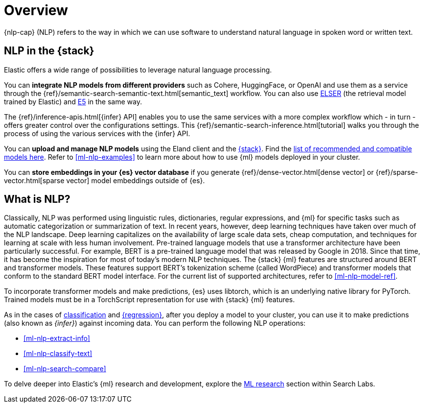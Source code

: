 [[ml-nlp-overview]]
= Overview

{nlp-cap} (NLP) refers to the way in which we can use software to understand
natural language in spoken word or written text.

[discrete]
[[nlp-elastic-stack]]
== NLP in the {stack}

Elastic offers a wide range of possibilities to leverage natural language
processing.

You can **integrate NLP models from different providers** such as Cohere, HuggingFace, or OpenAI and use them as a service through the {ref}/semantic-search-semantic-text.html[semantic_text] workflow.
You can also use <<ml-nlp-elser,ELSER>> (the retrieval model trained by Elastic) and <<ml-nlp-e5,E5>> in the same way.

The {ref}/inference-apis.html[{infer} API] enables you to use the same services with a more complex workflow which - in turn - offers greater control over the configurations settings. 
This {ref}/semantic-search-inference.html[tutorial] walks you through the process of using the various services with the {infer} API.

You can **upload and manage NLP models** using the Eland client and the <<ml-nlp-deploy-models,{stack}>>.
Find the  <<ml-nlp-model-ref,list of recommended and compatible models here>>.
Refer to <<ml-nlp-examples>> to learn more about how to use {ml} models deployed in your cluster.

You can **store embeddings in your {es} vector database** if you generate {ref}/dense-vector.html[dense vector] or {ref}/sparse-vector.html[sparse vector] model embeddings outside of {es}.


[discrete]
[[what-is-nlp]]
== What is NLP?

Classically, NLP was performed using linguistic rules, dictionaries, regular
expressions, and {ml} for specific tasks such as automatic categorization or
summarization of text. In recent years, however, deep learning techniques have
taken over much of the NLP landscape. Deep learning capitalizes on the
availability of large scale data sets, cheap computation, and techniques for
learning at scale with less human involvement. Pre-trained language models that
use a transformer architecture have been particularly successful. For example,
BERT is a pre-trained language model that was released by Google in 2018. Since
that time, it has become the inspiration for most of today’s modern NLP
techniques. The {stack} {ml} features are structured around BERT and
transformer models. These features support BERT’s tokenization scheme (called
WordPiece) and transformer models that conform to the standard BERT model
interface. For the current list of supported architectures, refer to
<<ml-nlp-model-ref>>.

To incorporate transformer models and make predictions, {es} uses libtorch,
which is an underlying native library for PyTorch. Trained models must be in a
TorchScript representation for use with {stack} {ml} features.

As in the cases of <<ml-dfa-classification,classification>> and
<<ml-dfa-regression,{regression}>>, after you deploy a model to your cluster,
you can use it to make predictions (also known as _{infer}_) against incoming 
data. You can perform the following NLP operations:

* <<ml-nlp-extract-info>>
* <<ml-nlp-classify-text>> 
* <<ml-nlp-search-compare>>

To delve deeper into Elastic's {ml} research and development, explore the
https://www.elastic.co/search-labs/blog/categories/ml-research[ML research]
section within Search Labs.
